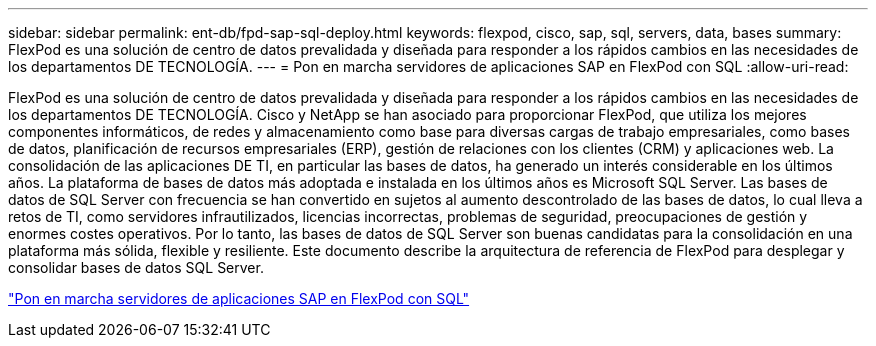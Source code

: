 ---
sidebar: sidebar 
permalink: ent-db/fpd-sap-sql-deploy.html 
keywords: flexpod, cisco, sap, sql, servers, data, bases 
summary: FlexPod es una solución de centro de datos prevalidada y diseñada para responder a los rápidos cambios en las necesidades de los departamentos DE TECNOLOGÍA. 
---
= Pon en marcha servidores de aplicaciones SAP en FlexPod con SQL
:allow-uri-read: 


FlexPod es una solución de centro de datos prevalidada y diseñada para responder a los rápidos cambios en las necesidades de los departamentos DE TECNOLOGÍA. Cisco y NetApp se han asociado para proporcionar FlexPod, que utiliza los mejores componentes informáticos, de redes y almacenamiento como base para diversas cargas de trabajo empresariales, como bases de datos, planificación de recursos empresariales (ERP), gestión de relaciones con los clientes (CRM) y aplicaciones web. La consolidación de las aplicaciones DE TI, en particular las bases de datos, ha generado un interés considerable en los últimos años. La plataforma de bases de datos más adoptada e instalada en los últimos años es Microsoft SQL Server. Las bases de datos de SQL Server con frecuencia se han convertido en sujetos al aumento descontrolado de las bases de datos, lo cual lleva a retos de TI, como servidores infrautilizados, licencias incorrectas, problemas de seguridad, preocupaciones de gestión y enormes costes operativos. Por lo tanto, las bases de datos de SQL Server son buenas candidatas para la consolidación en una plataforma más sólida, flexible y resiliente. Este documento describe la arquitectura de referencia de FlexPod para desplegar y consolidar bases de datos SQL Server.

link:https://www.cisco.com/c/dam/en/us/products/collateral/servers-unified-computing/ucs-b-series-blade-servers/sap-appservers-flexpod-with-sql.pdf["Pon en marcha servidores de aplicaciones SAP en FlexPod con SQL"^]
